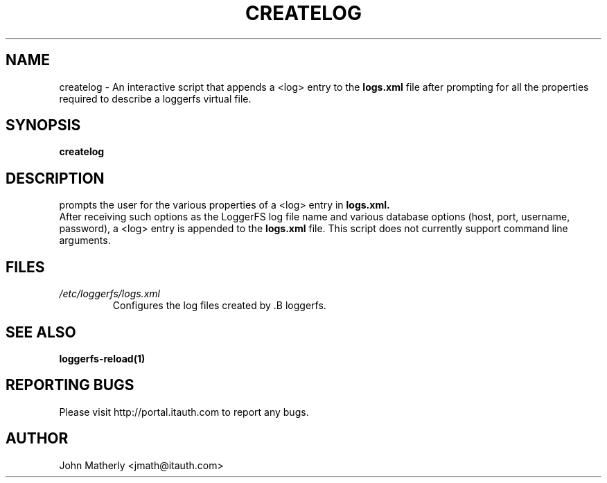 .TH "CREATELOG" 1
.SH NAME
createlog \- An interactive script that appends a \<log\> entry to the
.B logs.xml
file after prompting for all the properties required to describe a loggerfs virtual file.
.SH SYNOPSIS
.B createlog
.SH DESCRIPTION
prompts the user for the various properties of a \<log\> entry in
.B logs.xml.
  After receiving such options as the LoggerFS log file name and various database options (host, port, username, password), a \<log\> entry is appended to the
.B logs.xml
file.  This script does not currently support command line arguments.
.SH "FILES"
.TP
.I /etc/loggerfs/logs.xml
Configures the log files created by .B loggerfs.
.SH "SEE ALSO"
.B loggerfs-reload(1)
.SH REPORTING BUGS
Please visit http://portal.itauth.com to report any bugs.
.SH AUTHOR
John Matherly <jmath@itauth.com>
